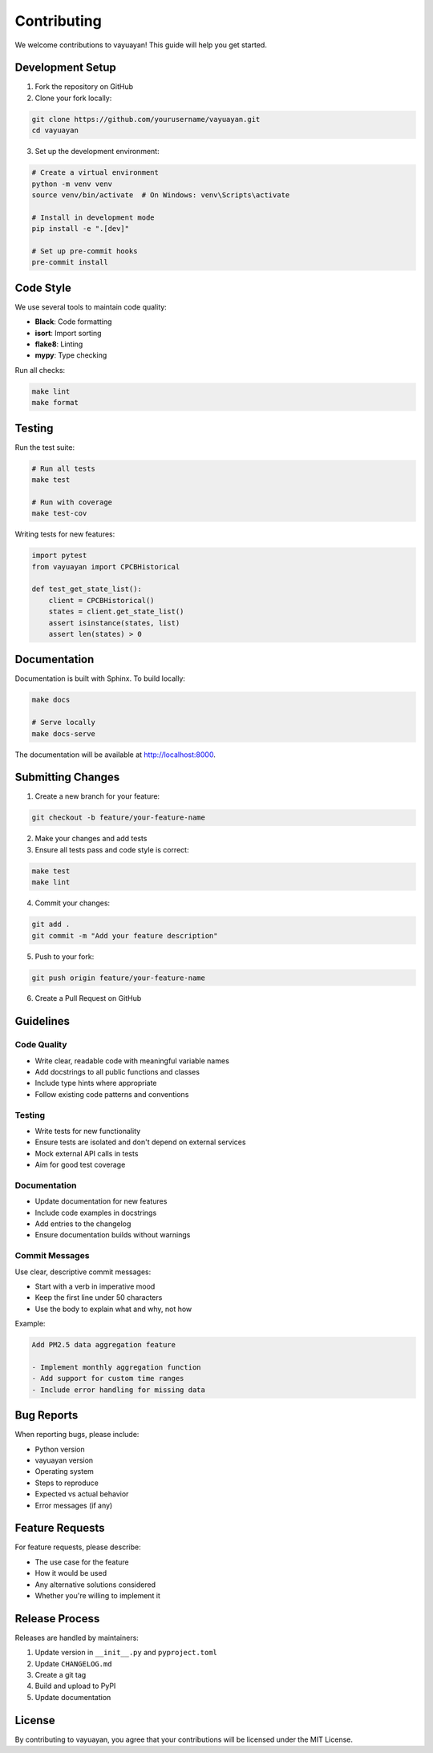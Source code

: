 Contributing
============

We welcome contributions to vayuayan! This guide will help you get started.

Development Setup
-----------------

1. Fork the repository on GitHub
2. Clone your fork locally:

.. code-block:: bash

   git clone https://github.com/yourusername/vayuayan.git
   cd vayuayan

3. Set up the development environment:

.. code-block:: bash

   # Create a virtual environment
   python -m venv venv
   source venv/bin/activate  # On Windows: venv\Scripts\activate

   # Install in development mode
   pip install -e ".[dev]"

   # Set up pre-commit hooks
   pre-commit install

Code Style
----------

We use several tools to maintain code quality:

- **Black**: Code formatting
- **isort**: Import sorting  
- **flake8**: Linting
- **mypy**: Type checking

Run all checks:

.. code-block:: bash

   make lint
   make format

Testing
-------

Run the test suite:

.. code-block:: bash

   # Run all tests
   make test

   # Run with coverage
   make test-cov

Writing tests for new features:

.. code-block:: python

   import pytest
   from vayuayan import CPCBHistorical

   def test_get_state_list():
       client = CPCBHistorical()
       states = client.get_state_list()
       assert isinstance(states, list)
       assert len(states) > 0

Documentation
-------------

Documentation is built with Sphinx. To build locally:

.. code-block:: bash

   make docs

   # Serve locally
   make docs-serve

The documentation will be available at http://localhost:8000.

Submitting Changes
------------------

1. Create a new branch for your feature:

.. code-block:: bash

   git checkout -b feature/your-feature-name

2. Make your changes and add tests
3. Ensure all tests pass and code style is correct:

.. code-block:: bash

   make test
   make lint

4. Commit your changes:

.. code-block:: bash

   git add .
   git commit -m "Add your feature description"

5. Push to your fork:

.. code-block:: bash

   git push origin feature/your-feature-name

6. Create a Pull Request on GitHub

Guidelines
----------

Code Quality
~~~~~~~~~~~~

- Write clear, readable code with meaningful variable names
- Add docstrings to all public functions and classes
- Include type hints where appropriate
- Follow existing code patterns and conventions

Testing
~~~~~~~

- Write tests for new functionality
- Ensure tests are isolated and don't depend on external services
- Mock external API calls in tests
- Aim for good test coverage

Documentation
~~~~~~~~~~~~~

- Update documentation for new features
- Include code examples in docstrings
- Add entries to the changelog
- Ensure documentation builds without warnings

Commit Messages
~~~~~~~~~~~~~~~

Use clear, descriptive commit messages:

- Start with a verb in imperative mood
- Keep the first line under 50 characters
- Use the body to explain what and why, not how

Example:

.. code-block:: text

   Add PM2.5 data aggregation feature

   - Implement monthly aggregation function
   - Add support for custom time ranges
   - Include error handling for missing data

Bug Reports
-----------

When reporting bugs, please include:

- Python version
- vayuayan version
- Operating system
- Steps to reproduce
- Expected vs actual behavior
- Error messages (if any)

Feature Requests
----------------

For feature requests, please describe:

- The use case for the feature
- How it would be used
- Any alternative solutions considered
- Whether you're willing to implement it

Release Process
---------------

Releases are handled by maintainers:

1. Update version in ``__init__.py`` and ``pyproject.toml``
2. Update ``CHANGELOG.md``
3. Create a git tag
4. Build and upload to PyPI
5. Update documentation

License
-------

By contributing to vayuayan, you agree that your contributions will be licensed under the MIT License.